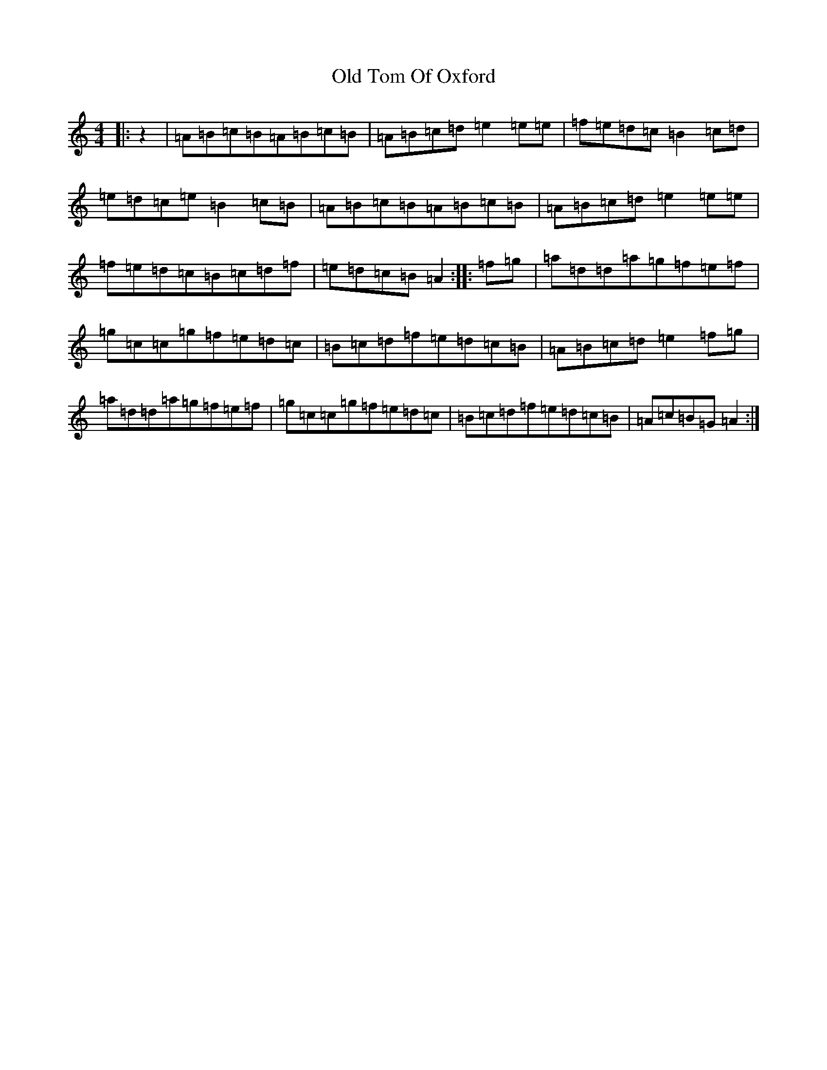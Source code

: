X: 6268
T: Old Tom Of Oxford
S: https://thesession.org/tunes/7283#setting18808
Z: C Major
R: reel
M:4/4
L:1/8
K: C Major
|:z2|=A=B=c=B=A=B=c=B|=A=B=c=d=e2=e=e|=f=e=d=c=B2=c=d|=e=d=c=e=B2=c=B|=A=B=c=B=A=B=c=B|=A=B=c=d=e2=e=e|=f=e=d=c=B=c=d=f|=e=d=c=B=A2:||:=f=g|=a=d=d=a=g=f=e=f|=g=c=c=g=f=e=d=c|=B=c=d=f=e=d=c=B|=A=B=c=d=e2=f=g|=a=d=d=a=g=f=e=f|=g=c=c=g=f=e=d=c|=B=c=d=f=e=d=c=B|=A=c=B=G=A2:|